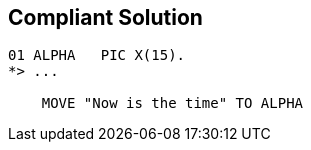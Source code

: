 == Compliant Solution

[source,text]
----
01 ALPHA   PIC X(15).
*> ...

    MOVE "Now is the time" TO ALPHA
----
